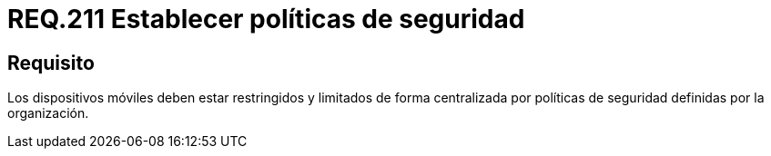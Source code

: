 :slug: rules/211/
:category: rules
:description: En el presente documento se detallan los requerimientos de seguridad relacionados al establecimiento de políticas de seguridad de una organización. Por lo tanto, los dispositivos móviles deben estar restringidos y limitados de forma centralizada por dichas políticas de seguridad.
:keywords: Dispositivo móvil, Centralizar, Restringir, Centralizar, Políticas de seguridad, Organización.
:rules: yes

= REQ.211 Establecer políticas de seguridad

== Requisito

Los dispositivos móviles deben estar restringidos
y limitados de forma centralizada
por políticas de seguridad definidas por la organización.

